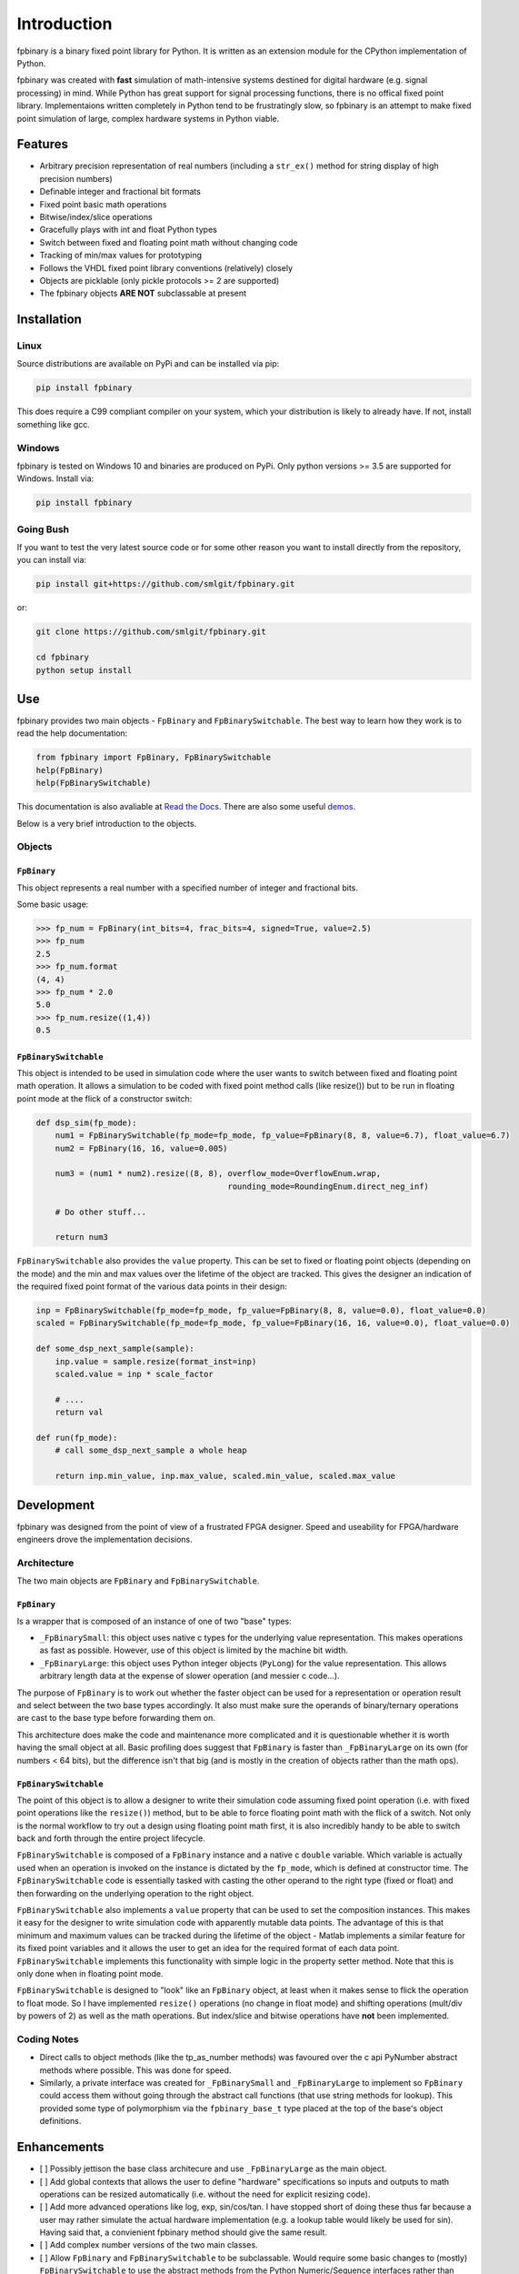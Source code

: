 
Introduction
================

fpbinary is a binary fixed point library for Python. It is written as an extension module for the CPython implementation of Python.

fpbinary was created with **fast** simulation of math-intensive systems destined for digital hardware (e.g. signal processing) in mind. While Python has great support for signal processing functions, there is no offical fixed point library. Implementaions written completely in Python tend to be frustratingly slow, so fpbinary is an attempt to make fixed point simulation of large, complex hardware systems in Python viable.


Features
--------


* Arbitrary precision representation of real numbers (including a ``str_ex()`` method for string display of high precision numbers)
* Definable integer and fractional bit formats
* Fixed point basic math operations
* Bitwise/index/slice operations
* Gracefully plays with int and float Python types
* Switch between fixed and floating point math without changing code
* Tracking of min/max values for prototyping
* Follows the VHDL fixed point library conventions (relatively) closely
* Objects are picklable (only pickle protocols >= 2 are supported)
* The fpbinary objects **ARE NOT** subclassable at present


Installation
------------

Linux
^^^^^

Source distributions are available on PyPi and can be installed via pip:

.. code-block:: bash

   pip install fpbinary

This does require a C99 compliant compiler on your system, which your distribution is likely to already have. If not, install something like gcc.

Windows
^^^^^^^

fpbinary is tested on Windows 10 and binaries are produced on PyPi. Only python versions >= 3.5 are supported for Windows. Install via:

.. code-block:: bash

   pip install fpbinary

Going Bush
^^^^^^^^^^

If you want to test the very latest source code or for some other reason you want to install directly from the repository, you can install via:

.. code-block:: bash

   pip install git+https://github.com/smlgit/fpbinary.git

or:

.. code-block:: bash

   git clone https://github.com/smlgit/fpbinary.git

   cd fpbinary
   python setup install


Use
---

fpbinary provides two main objects - ``FpBinary`` and ``FpBinarySwitchable``. The best way to learn how they work is to read the help documentation:

.. code-block:: python

   from fpbinary import FpBinary, FpBinarySwitchable
   help(FpBinary)
   help(FpBinarySwitchable)

This documentation is also avaliable at `Read the Docs <https://fpbinary.readthedocs.io/en/latest/>`_. There are also some useful `demos <https://github.com/smlgit/fpbinary/tree/master/demos>`_.

Below is a very brief introduction to the objects.

Objects
^^^^^^^

``FpBinary``
~~~~~~~~~~~~~~~~

This object represents a real number with a specified number of integer and fractional bits.

Some basic usage:

.. code-block:: python

   >>> fp_num = FpBinary(int_bits=4, frac_bits=4, signed=True, value=2.5)
   >>> fp_num
   2.5
   >>> fp_num.format
   (4, 4)
   >>> fp_num * 2.0
   5.0
   >>> fp_num.resize((1,4))
   0.5

``FpBinarySwitchable``
~~~~~~~~~~~~~~~~~~~~~~~~~~

This object is intended to be used in simulation code where the user wants to switch between fixed and floating point math operation. It allows a simulation to be coded with fixed point method calls (like resize()) but to be run in floating point mode at the flick of a constructor switch:

.. code-block:: python

   def dsp_sim(fp_mode):
       num1 = FpBinarySwitchable(fp_mode=fp_mode, fp_value=FpBinary(8, 8, value=6.7), float_value=6.7)
       num2 = FpBinary(16, 16, value=0.005)

       num3 = (num1 * num2).resize((8, 8), overflow_mode=OverflowEnum.wrap,
                                           rounding_mode=RoundingEnum.direct_neg_inf)

       # Do other stuff...

       return num3

``FpBinarySwitchable`` also provides the ``value`` property. This can be set to fixed or floating point objects (depending on the mode) and the min and max values over the lifetime of the object are tracked. This gives the designer an indication of the required fixed point format of the various data points in their design:

.. code-block:: python


   inp = FpBinarySwitchable(fp_mode=fp_mode, fp_value=FpBinary(8, 8, value=0.0), float_value=0.0)
   scaled = FpBinarySwitchable(fp_mode=fp_mode, fp_value=FpBinary(16, 16, value=0.0), float_value=0.0)

   def some_dsp_next_sample(sample):
       inp.value = sample.resize(format_inst=inp)
       scaled.value = inp * scale_factor

       # ....
       return val

   def run(fp_mode):
       # call some_dsp_next_sample a whole heap

       return inp.min_value, inp.max_value, scaled.min_value, scaled.max_value


Development
-----------

fpbinary was designed from the point of view of a frustrated FPGA designer. Speed and useability for FPGA/hardware engineers drove the implementation decisions.

Architecture
^^^^^^^^^^^^

The two main objects are ``FpBinary`` and ``FpBinarySwitchable``.

``FpBinary``
~~~~~~~~~~~~~~~~

Is a wrapper that is composed of an instance of one of two "base" types:


* ``_FpBinarySmall``\ : this object uses native c types for the underlying value representation. This makes operations as fast as possible. However, use of this object is limited by the machine bit width.
* ``_FpBinaryLarge``\ : this object uses Python integer objects (\ ``PyLong``\ ) for the value representation. This allows arbitrary length data at the expense of slower operation (and messier c code...).

The purpose of ``FpBinary`` is to work out whether the faster object can be used for a representation or operation result and select between the two base types accordingly. It also must make sure the operands of binary/ternary operations are cast to the base type before forwarding them on.

This architecture does make the code and maintenance more complicated and it is questionable whether it is worth having the small object at all. Basic profiling does suggest that ``FpBinary`` is faster than ``_FpBinaryLarge`` on its own (for numbers < 64 bits), but the difference isn't that big (and is mostly in the creation of objects rather than the math ops).

``FpBinarySwitchable``
~~~~~~~~~~~~~~~~~~~~~~~~~~

The point of this object is to allow a designer to write their simulation code assuming fixed point operation (i.e. with fixed point operations like the ``resize()``\ ) method, but to be able to force floating point math with the flick of a switch. Not only is the normal workflow to try out a design using floating point math first, it is also incredibly handy to be able to switch back and forth through the entire project lifecycle.

``FpBinarySwitchable`` is composed of a ``FpBinary`` instance and a native c ``double`` variable. Which variable is actually used when an operation is invoked on the instance is dictated by the ``fp_mode``\ , which is defined at constructor time. The ``FpBinarySwitchable`` code is essentially tasked with casting the other operand to the right type (fixed or float) and then forwarding on the underlying operation to the right object.

``FpBinarySwitchable`` also implements a ``value`` property that can be used to set the composition instances. This makes it easy for the designer to write simulation code with apparently mutable data points. The advantage of this is that minimum and maximum values can be tracked during the lifetime of the object - Matlab implements a similar feature for its fixed point variables and it allows the user to get an idea for the required format of each data point. ``FpBinarySwitchable`` implements this functionality with simple logic in the property setter method. Note that this is only done when in floating point mode.

``FpBinarySwitchable`` is designed to "look" like an ``FpBinary`` object, at least when it makes sense to flick the operation to float mode. So I have implemented ``resize()`` operations (no change in float mode) and shifting operations (mult/div by powers of 2) as well as the math operations. But index/slice and bitwise operations have **not** been implemented.

Coding Notes
^^^^^^^^^^^^


* Direct calls to object methods (like the tp_as_number methods) was favoured over the c api PyNumber abstract methods where possible. This was done for speed.
* Similarly, a private interface was created for ``_FpBinarySmall`` and ``_FpBinaryLarge`` to implement so ``FpBinary`` could access them without going through the abstract call functions (that use string methods for lookup). This provided some type of polymorphism via the ``fpbinary_base_t`` type placed at the top of the base's object definitions.


Enhancements
------------


* [ ] Possibly jettison the base class architecure and use ``_FpBinaryLarge`` as the main object.
* [ ] Add global contexts that allows the user to define "hardware" specifications so inputs and outputs to math operations can be resized automatically (i.e. without the need for explicit resizing code).
* [ ] Add more advanced operations like log, exp, sin/cos/tan. I have stopped short of doing these thus far because a user may rather simulate the actual hardware implementation (e.g. a lookup table would likely be used for sin). Having said that, a convienient fpbinary method should give the same result.
* [ ] Add complex number versions of the two main classes.
* [ ] Allow ``FpBinary`` and ``FpBinarySwitchable`` to be subclassable. Would require some basic changes to (mostly) ``FpBinarySwitchable`` to use the abstract methods from the Python Numeric/Sequence interfaces rather than direct accessing via the type memory. Might reduce speed slightly.
